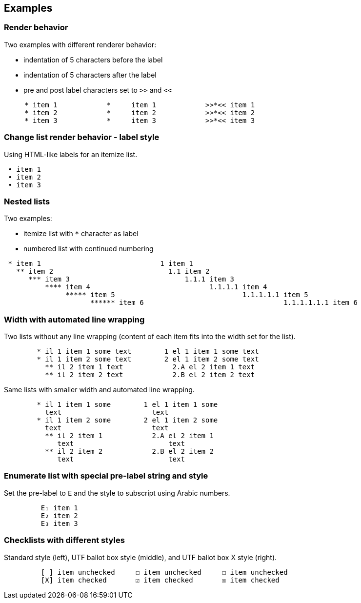 == Examples

=== Render behavior

Two examples with different renderer behavior:

* indentation of 5 characters before the label
* indentation of 5 characters after the label
* pre and post label characters set to `>>` and `<<`

----------------------------------------------------------------------------------------
     * item 1		 *     item 1		 >>*<< item 1
     * item 2		 *     item 2		 >>*<< item 2
     * item 3		 *     item 3		 >>*<< item 3
----------------------------------------------------------------------------------------


=== Change list render behavior - label style

Using HTML-like labels for an itemize list.
----------------------------------------------------------------------------------------
 • item 1
 • item 2
 • item 3
----------------------------------------------------------------------------------------


=== Nested lists

Two examples:

* itemize list with `*` character as label
* numbered list with continued numbering

----------------------------------------------------------------------------------------
 * item 1                             1 item 1
   ** item 2                            1.1 item 2
      *** item 3                            1.1.1 item 3
          **** item 4                             1.1.1.1 item 4
               ***** item 5                               1.1.1.1.1 item 5
                     ****** item 6                                  1.1.1.1.1.1 item 6
----------------------------------------------------------------------------------------


=== Width with automated line wrapping

Two lists without any line wrapping (content of each item fits into the width set for the list).
----------------------------------------------------------------------------------------
        * il 1 item 1 some text        1 el 1 item 1 some text
        * il 1 item 2 some text        2 el 1 item 2 some text
          ** il 2 item 1 text            2.A el 2 item 1 text
          ** il 2 item 2 text            2.B el 2 item 2 text
----------------------------------------------------------------------------------------

Same lists with smaller width and automated line wrapping.
----------------------------------------------------------------------------------------
        * il 1 item 1 some        1 el 1 item 1 some
          text                      text
        * il 1 item 2 some        2 el 1 item 2 some
          text                      text
          ** il 2 item 1            2.A el 2 item 1
             text                       text
          ** il 2 item 2            2.B el 2 item 2
             text                       text
----------------------------------------------------------------------------------------


=== Enumerate list with special pre-label string and style

Set the pre-label to `E` and the style to subscript using Arabic numbers.
----------------------------------------------------------------------------------------
	 E₁ item 1
	 E₂ item 2
	 E₃ item 3
----------------------------------------------------------------------------------------


=== Checklists with different styles

Standard style (left), UTF ballot box style (middle), and UTF ballot box X style (right).

----------------------------------------------------------------------------------------
         [ ] item unchecked     ☐ item unchecked     ☐ item unchecked
         [X] item checked       ☑ item checked       ☒ item checked
----------------------------------------------------------------------------------------

